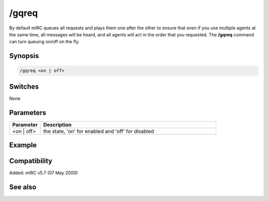 /gqreq
======

By default mIRC queues all requests and plays them one after the other to ensure that even if you use multiple agents at the same time, all messages will be heard, and all agents will act in the order that you requested. The **/gqreq** command can turn queuing on/off on the fly.

Synopsis
--------

.. code:: text

    /gqreq <on | off>

Switches
--------

None

Parameters
----------

.. list-table::
    :widths: 15 85
    :header-rows: 1

    * - Parameter
      - Description
    * - <on | off>
      - the state, 'on' for enabled and 'off' for disabled

Example
-------

Compatibility
-------------

Added: mIRC v5.7 (07 May 2000)

See also
--------
